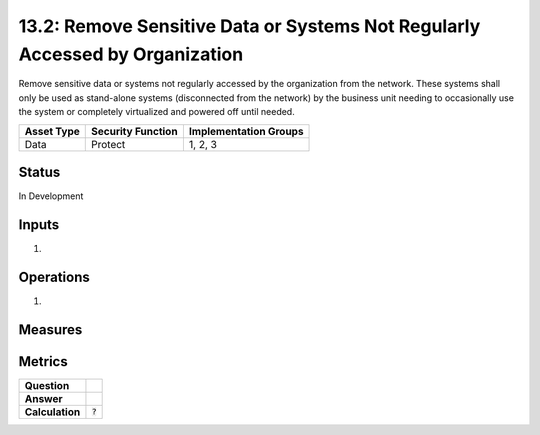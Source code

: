 13.2: Remove Sensitive Data or Systems Not Regularly Accessed by Organization
=============================================================================
Remove sensitive data or systems not regularly accessed by the organization from the network.  These systems shall only be used as stand-alone systems (disconnected from the network) by the business unit needing to occasionally use the system or completely virtualized and powered off until needed.

.. list-table::
	:header-rows: 1

	* - Asset Type 
	  - Security Function
	  - Implementation Groups
	* - Data
	  - Protect
	  - 1, 2, 3

Status
------
In Development

Inputs
-----------
#. 

Operations
----------
#. 

Measures
--------


Metrics
-------
.. list-table::

	* - **Question**
	  - 
	* - **Answer**
	  - 
	* - **Calculation**
	  - :code:`?`

.. history
.. authors
.. license